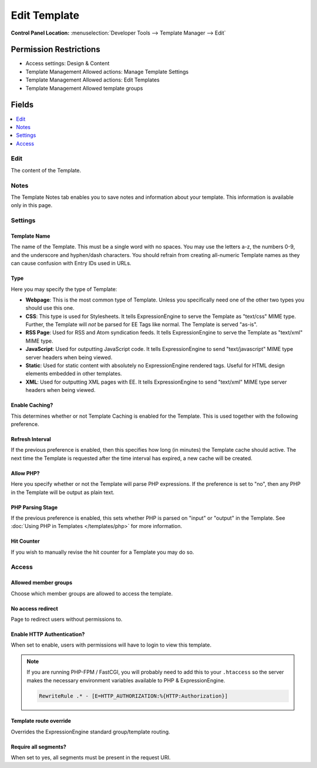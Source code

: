 Edit Template
=============

.. rst-class:: cp-path

**Control Panel Location:** :menuselection:`Developer Tools --> Template Manager --> Edit`

.. Overview


.. Screenshot (optional)

.. Permissions

Permission Restrictions
-----------------------

* Access settings: Design & Content
* Template Management Allowed actions: Manage Template Settings
* Template Management Allowed actions: Edit Templates
* Template Management Allowed template groups

Fields
------

.. contents::
  :local:
  :depth: 1

.. Each Field

Edit
~~~~

The content of the Template.

Notes
~~~~~

The Template Notes tab enables you to save notes and information about your
template. This information is available only in this page.

Settings
~~~~~~~~

Template Name
^^^^^^^^^^^^^

The name of the Template. This must be a single word with no spaces. You may
use the letters a-z, the numbers 0-9, and the underscore and hyphen/dash
characters. You should refrain from creating all-numeric Template names as they
can cause confusion with Entry IDs used in URLs.

.. _template-type:

Type
^^^^

Here you may specify the type of Template:

-  **Webpage**: This is the most common type of Template. Unless you
   specifically need one of the other two types you should use this one.
-  **CSS**: This type is used for Stylesheets. It tells
   ExpressionEngine to serve the Template as "text/css" MIME type.
   Further, the Template will *not* be parsed for EE Tags like normal.
   The Template is served "as-is".
-  **RSS Page**: Used for RSS and Atom syndication feeds. It tells
   ExpressionEngine to serve the Template as "text/xml" MIME type.
-  **JavaScript**: Used for outputting JavaScript code. It tells
   ExpressionEngine to send "text/javascript" MIME type server headers
   when being viewed.
-  **Static**: Used for static content with absolutely no
   ExpressionEngine rendered tags. Useful for HTML design elements
   embedded in other templates.
-  **XML**: Used for outputting XML pages with EE. It tells
   ExpressionEngine to send "text/xml" MIME type server headers when
   being viewed.

Enable Caching?
^^^^^^^^^^^^^^^

This determines whether or not Template Caching is enabled for the Template. This is used together with the following preference.

Refresh Interval
^^^^^^^^^^^^^^^^

If the previous preference is enabled, then this specifies how long (in minutes) the Template cache should active. The next time the Template is requested after the time interval has expired, a new cache will be created.

Allow PHP?
^^^^^^^^^^

Here you specify whether or not the Template will parse PHP expressions. If the preference is set to "no", then any PHP in the Template will be output as plain text.

PHP Parsing Stage
^^^^^^^^^^^^^^^^^

If the previous preference is enabled, this sets whether PHP is parsed on "input" or "output" in the Template. See :doc:`Using PHP in Templates </templates/php>` for more information.

Hit Counter
^^^^^^^^^^^

If you wish to manually revise the hit counter for a Template you may do so.

Access
~~~~~~

Allowed member groups
^^^^^^^^^^^^^^^^^^^^^

Choose which member groups are allowed to access the template.

No access redirect
^^^^^^^^^^^^^^^^^^

Page to redirect users without permissions to.

Enable HTTP Authentication?
^^^^^^^^^^^^^^^^^^^^^^^^^^^

When set to enable, users with permissions will have to login to view this template.

.. note::

  If you are running PHP-FPM / FastCGI, you will probably need to add this to your ``.htaccess`` so the server makes the necessary environment variables available to PHP & ExpressionEngine.

  .. code-block:: apache

    RewriteRule .* - [E=HTTP_AUTHORIZATION:%{HTTP:Authorization}]

Template route override
^^^^^^^^^^^^^^^^^^^^^^^

Overrides the ExpressionEngine standard group/template routing.

Require all segments?
^^^^^^^^^^^^^^^^^^^^^

When set to yes, all segments must be present in the request URI.

